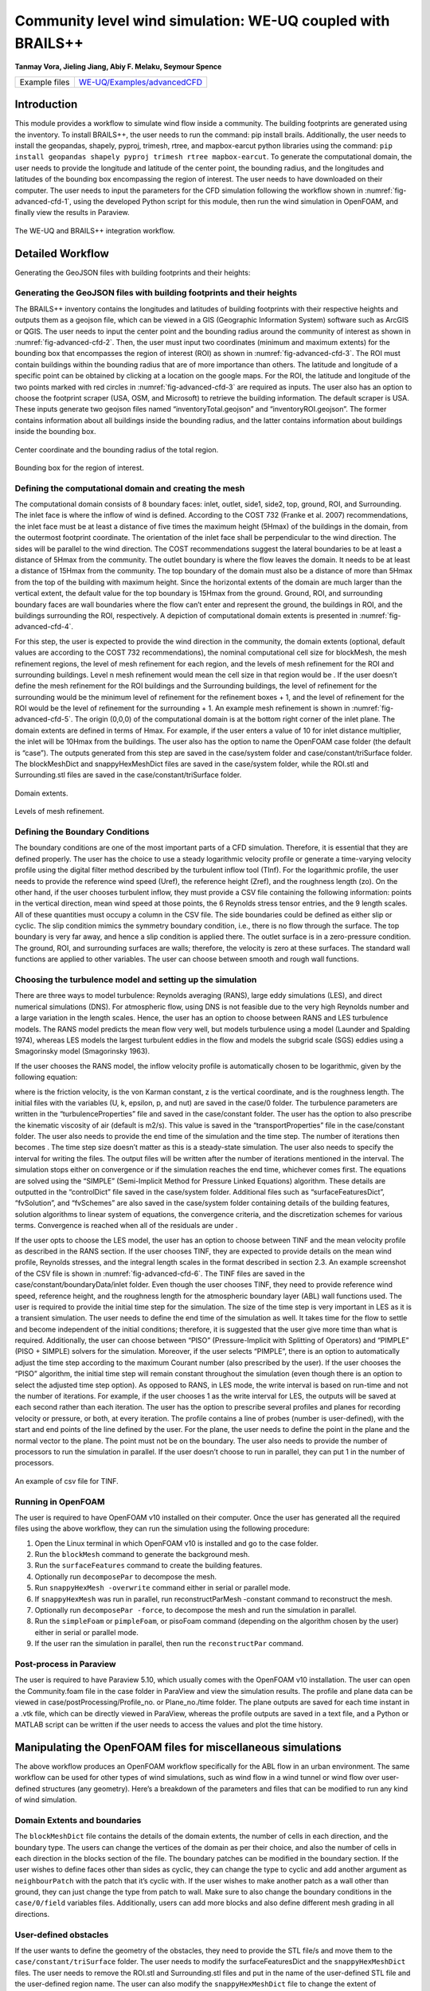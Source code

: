 .. _advancedCFD:

Community level wind simulation: WE-UQ coupled with BRAILS++
==========================================================

**Tanmay Vora, Jieling Jiang, Abiy F. Melaku, Seymour Spence**

+----------------+---------------------------------------------------------------------------------------------------------------+
| Example files  | `WE-UQ/Examples/advancedCFD <https://github.com/NHERI-SimCenter/WE-UQ/tree/master/Examples//advancedCFD//>`_  |
+----------------+---------------------------------------------------------------------------------------------------------------+

Introduction
^^^^^^^^^^^^^

This module provides a workflow to simulate wind flow inside a community. The building footprints are generated using the  inventory. To install BRAILS++, the user needs to run the command: pip install brails. Additionally, the user needs to install the geopandas, shapely, pyproj, trimesh, rtree, and mapbox-earcut python libraries using the command: ``pip install geopandas shapely pyproj trimesh rtree mapbox-earcut``. To generate the computational domain, the user needs to provide the longitude and latitude of the center point, the bounding radius, and the longitudes and latitudes of the bounding box encompassing the region of interest. The user needs to have  downloaded on their computer. The user needs to input the parameters for the CFD simulation following the workflow shown in :numref:`fig-advanced-cfd-1`, using the developed Python script for this module, then run the wind simulation in OpenFOAM, and finally view the results in Paraview.

.. _fig-advanced-cfd-1:

.. figure:: figures/Picture1.png
   :align: center
   :width: 75%

   The WE-UQ and BRAILS++ integration workflow.

Detailed Workflow
^^^^^^^^^^^^^^^^^^^^
Generating the GeoJSON files with building footprints and their heights:

Generating the GeoJSON files with building footprints and their heights
"""""""""""""""""""""""""""""""""""""""""""""""""""""""""""""""""""""""""""""
The BRAILS++ inventory contains the longitudes and latitudes of building footprints with their respective heights and outputs them as a geojson file, which can be viewed in a GIS (Geographic Information System) software such as ArcGIS or QGIS. The user needs to input the center point and the bounding radius around the community of interest as shown in :numref:`fig-advanced-cfd-2`. Then, the user must input two coordinates (minimum and maximum extents) for the bounding box that encompasses the region of interest (ROI) as shown in :numref:`fig-advanced-cfd-3`. The ROI must contain buildings within the bounding radius that are of more importance than others. The latitude and longitude of a specific point can be obtained by clicking at a location on the google maps. For the ROI, the latitude and longitude of the two points marked with red circles in :numref:`fig-advanced-cfd-3` are required as inputs. The user also has an option to choose the footprint scraper (USA, OSM, and Microsoft) to retrieve the building information. The default scraper is USA. These inputs generate two geojson files named “inventoryTotal.geojson” and “inventoryROI.geojson”. The former contains information about all buildings inside the bounding radius, and the latter contains information about buildings inside the bounding box.


.. _fig-advanced-cfd-2:

.. figure:: figures/Picture2.png
   :align: center
   :width: 35%

   Center coordinate and the bounding radius of the total region.


.. _fig-advanced-cfd-3:

.. figure:: figures/Picture3.png
   :align: center
   :width: 35%

   Bounding box for the region of interest.

Defining the computational domain and creating the mesh
""""""""""""""""""""""""""""""""""""""""""""""""""""""""""

The computational domain consists of 8 boundary faces: inlet, outlet, side1, side2, top, ground, ROI, and Surrounding. The inlet face is where the inflow of wind is defined. According to the COST 732 (Franke et al. 2007) recommendations, the inlet face must be at least a distance of five times the maximum height (5Hmax) of the buildings in the domain, from the outermost footprint coordinate. The orientation of the inlet face shall be perpendicular to the wind direction. The sides will be parallel to the wind direction. The COST recommendations suggest the lateral boundaries to be at least a distance of 5Hmax from the community. The outlet boundary is where the flow leaves the domain. It needs to be at least a distance of 15Hmax from the community. The top boundary of the domain must also be a distance of more than 5Hmax from the top of the building with maximum height. Since the horizontal extents of the domain are much larger than the vertical extent, the default value for the top boundary is 15Hmax from the ground. Ground, ROI, and surrounding boundary faces are wall boundaries where the flow can’t enter and represent the ground, the buildings in ROI, and the buildings surrounding the ROI, respectively. A depiction of computational domain extents is presented in :numref:`fig-advanced-cfd-4`. 

For this step, the user is expected to provide the wind direction in the community, the domain extents (optional, default values are according to the COST 732 recommendations), the nominal computational cell size for blockMesh, the mesh refinement regions, the level of mesh refinement for each region, and the levels of mesh refinement for the ROI and surrounding buildings. Level n mesh refinement would mean the cell size in that region would be . If the user doesn’t define the mesh refinement for the ROI buildings and the Surrounding buildings, the level of refinement for the surrounding would be the minimum level of refinement for the refinement boxes + 1, and the level of refinement for the ROI would be the level of refinement for the surrounding + 1. An example mesh refinement is shown in :numref:`fig-advanced-cfd-5`. The origin (0,0,0) of the computational domain is at the bottom right corner of the inlet plane. The domain extents are defined in terms of Hmax. For example, if the user enters a value of 10 for inlet distance multiplier, the inlet will be 10Hmax from the buildings. The user also has the option to name the OpenFOAM case folder (the default is “case”). The outputs generated from this step are saved in the case/system folder and case/constant/triSurface folder. The blockMeshDict and snappyHexMeshDict files are saved in the case/system folder, while the ROI.stl and Surrounding.stl files are saved in the case/constant/triSurface folder. 


.. _fig-advanced-cfd-4:

.. figure:: figures/Picture4.png
   :align: center
   :width: 50%

   Domain extents.


.. _fig-advanced-cfd-5:

.. figure:: figures/Picture5.png
   :align: center
   :width: 50%

   Levels of mesh refinement.

Defining the Boundary Conditions
""""""""""""""""""""""""""""""""""
The boundary conditions are one of the most important parts of a CFD simulation. Therefore, it is essential that they are defined properly. The user has the choice to use a steady logarithmic velocity profile or generate a time-varying velocity profile using the digital filter method described by the turbulent inflow tool (TInf). For the logarithmic profile, the user needs to provide the reference wind speed (Uref), the reference height (Zref), and the roughness length (zo). On the other hand, if the user chooses turbulent inflow, they must provide a CSV file containing the following information: points in the vertical direction, mean wind speed at those points, the 6 Reynolds stress tensor entries, and the 9 length scales. All of these quantities must occupy a column in the CSV file. The side boundaries could be defined as either slip or cyclic. The slip condition mimics the symmetry boundary condition, i.e., there is no flow through the surface. The top boundary is very far away, and hence a slip condition is applied there. The outlet surface is in a zero-pressure condition. The ground, ROI, and surrounding surfaces are walls; therefore, the velocity is zero at these surfaces. The standard wall functions are applied to other variables. The user can choose between smooth and rough wall functions. 


Choosing the turbulence model and setting up the simulation
"""""""""""""""""""""""""""""""""""""""""""""""""""""""""""""""

There are three ways to model turbulence: Reynolds averaging (RANS), large eddy simulations (LES), and direct numerical simulations (DNS). For atmospheric flow, using DNS is not feasible due to the very high Reynolds number and a large variation in the length scales. Hence, the user has an option to choose between RANS and LES turbulence models. The RANS model predicts the mean flow very well, but models turbulence using a  model (Launder and Spalding 1974), whereas LES models the largest turbulent eddies in the flow and models the subgrid scale (SGS) eddies using a Smagorinsky model (Smagorinsky 1963). 

If the user chooses the RANS model, the inflow velocity profile is automatically chosen to be logarithmic, given by the following equation:

where  is the friction velocity,  is the von Karman constant, z is the vertical coordinate, and  is the roughness length. The initial files with the variables (U, k, epsilon, p, and nut) are saved in the case/0 folder. The turbulence parameters are written in the “turbulenceProperties” file and saved in the case/constant folder. The user has the option to also prescribe the kinematic viscosity of air (default is  m2/s). This value is saved in the “transportProperties” file in the case/constant folder. The user also needs to provide the end time of the simulation and the time step. The number of iterations then becomes . The time step size doesn’t matter as this is a steady-state simulation. The user also needs to specify the interval for writing the files. The output files will be written after the number of iterations mentioned in the interval. The simulation stops either on convergence or if the simulation reaches the end time, whichever comes first. The equations are solved using the “SIMPLE” (Semi-Implicit Method for Pressure Linked Equations) algorithm. These details are outputted in the “controlDict” file saved in the case/system folder. Additional files such as “surfaceFeaturesDict”, “fvSolution”, and “fvSchemes” are also saved in the case/system folder containing details of the building features, solution algorithms to linear system of equations, the convergence criteria, and the discretization schemes for various terms. Convergence is reached when all of the residuals are under .

If the user opts to choose the LES model, the user has an option to choose between TINF and the mean velocity profile as described in the RANS section. If the user chooses TINF, they are expected to provide details on the mean wind profile, Reynolds stresses, and the integral length scales in the format described in section 2.3. An example screenshot of the CSV file is shown in :numref:`fig-advanced-cfd-6`. The TINF files are saved in the case/constant/boundaryData/inlet folder. Even though the user chooses TINF, they need to provide reference wind speed, reference height, and the roughness length for the atmospheric boundary layer (ABL) wall functions used. The user is required to provide the initial time step for the simulation. The size of the time step is very important in LES as it is a transient simulation. The user needs to define the end time of the simulation as well. It takes time for the flow to settle and become independent of the initial conditions; therefore, it is suggested that the user give more time than what is required. Additionally, the user can choose between “PISO” (Pressure-Implicit with Splitting of Operators) and “PIMPLE” (PISO + SIMPLE) solvers for the simulation. Moreover, if the user selects “PIMPLE”, there is an option to automatically adjust the time step according to the maximum Courant number (also prescribed by the user). If the user chooses the “PISO” algorithm, the initial time step will remain constant throughout the simulation (even though there is an option to select the adjusted time step option). As opposed to RANS, in LES mode, the write interval is based on run-time and not the number of iterations. For example, if the user chooses 1 as the write interval for LES, the outputs will be saved at each second rather than each iteration. The user has the option to prescribe several profiles and planes for recording velocity or pressure, or both, at every iteration. The profile contains a line of probes (number is user-defined), with the start and end points of the line defined by the user. For the plane, the user needs to define the point in the plane and the normal vector to the plane. The point must not be on the boundary. The user also needs to provide the number of processors to run the simulation in parallel. If the user doesn’t choose to run in parallel, they can put 1 in the number of processors.

.. _fig-advanced-cfd-6:

.. figure:: figures/Picture6.png
   :align: center
   :width: 50%

   An example of csv file for TINF.


Running in OpenFOAM
"""""""""""""""""""""
The user is required to have OpenFOAM v10 installed on their computer. Once the user has generated all the required files using the above workflow, they can run the simulation using the following procedure:

1. Open the Linux terminal in which OpenFOAM v10 is installed and go to the case folder.
2. Run the ``blockMesh`` command to generate the background mesh.
3. Run the ``surfaceFeatures`` command to create the building features.
4. Optionally run ``decomposePar`` to decompose the mesh.
5. Run ``snappyHexMesh -overwrite`` command either in serial or parallel mode.
6. If ``snappyHexMesh`` was run in parallel, run reconstructParMesh -constant command to reconstruct the mesh.
7. Optionally run ``decomposePar -force``, to decompose the mesh and run the simulation in parallel.
8. Run the ``simpleFoam`` or ``pimpleFoam``, or pisoFoam command (depending on the algorithm chosen by the user) either in serial or parallel mode.
9. If the user ran the simulation in parallel, then run the ``reconstructPar`` command.


Post-process in Paraview
""""""""""""""""""""""""""

The user is required to have Paraview 5.10, which usually comes with the OpenFOAM v10 installation. The user can open the Community.foam file in the case folder in ParaView and view the simulation results. The profile and plane data can be viewed in case/postProcessing/Profile_no. or Plane_no./time folder. The plane outputs are saved for each time instant in a .vtk file, which can be directly viewed in ParaView, whereas the profile outputs are saved in a text file, and a Python or MATLAB script can be written if the user needs to access the values and plot the time history.

Manipulating the OpenFOAM files for miscellaneous simulations
^^^^^^^^^^^^^^^^^^^^^^^^^^^^^^^^^^^^^^^^^^^^^^^^^^^^^^^^^^^^

The above workflow produces an OpenFOAM workflow specifically for the ABL flow in an urban environment. The same workflow can be used for other types of wind simulations, such as wind flow in a wind tunnel or wind flow over user-defined structures (any geometry). Here’s a breakdown of the parameters and files that can be modified to run any kind of wind simulation.

Domain Extents and boundaries
""""""""""""""""""""""""""""""

The ``blockMeshDict`` file contains the details of the domain extents, the number of cells in each direction, and the boundary type. The users can change the vertices of the domain as per their choice, and also the number of cells in each direction in the blocks section of the file. The boundary patches can be modified in the boundary section. If the user wishes to define faces other than sides as cyclic, they can change the type to cyclic and add another argument as ``neighbourPatch`` with the patch that it’s cyclic with. If the user wishes to make another patch as a wall other than ground, they can just change the type from patch to wall. Make sure to also change the boundary conditions in the ``case/0/field`` variables files. Additionally, users can add more blocks and also define different mesh grading in all directions.

User-defined obstacles
""""""""""""""""""""""""""""""
If the user wants to define the geometry of the obstacles, they need to provide the STL file/s and move them to the ``case/constant/triSurface`` folder. The user needs to modify the surfaceFeaturesDict and the ``snappyHexMeshDict`` files. The user needs to remove the ROI.stl and Surrounding.stl files and put in the name of the user-defined STL file and the user-defined region name. The user can also modify the ``snappyHexMeshDict`` file to change the extent of refinement regions and add more regions if required. Additionally, the level of refinement can also be changed. The user is required to also modify the boundary conditions in the field variables in the ``case/0`` folder. The region of obstacles needs to be added in the boundaryField section.


User-defined initialization and inflow
""""""""""""""""""""""""""""""""""""""
The workflow provides options between a logarithmic wind profile and a TINF wind profile. However, if the user requires a different wind profile, they can modify the case/0/U, k, epsilon files for RANS and the case/0/U file for LES. In the boundaryField section, at the inlet, the user can input the profile of choice. If OpenFOAM v10 has standard profiles available, the user can visit the website and apply the condition as shown on the website. Alternatively, the user can assign the value of a variable at each face of the inlet boundary. This can be done in the following way:

1. In the case folder, after creating the mesh (blockMesh and snappyHexMesh), run the postProcess -func writeCellCentres command to get the coordinates of each face at the boundary and each cell in the domain. The coordinates are saved in the files “C”, “Cx”, “Cy”, and “Cz” files inside the case/0 folder. 

2. Extract the y and z coordinates for the inlet face and then calculate the variables at each of those coordinates using a Python script or a MATLAB script. 

3. The following format can then be used to input into the inlet patch of the boundaryField section of a field variable:

.. code-block:: boundaryField section 

   type     fixedValue;

   value    nonuniform  List<scalar or vector>

   Number of inlet faces

   (
       Values (if vector then (value1 value2 value3)
   );


A similar procedure can be used to input a user-defined initial profile inside the domain. The change would be made in the internalField section. Instead of a uniform, a nonuniform value would have to be described. All three coordinates would be required to calculate the profile values.

Mapping fields
""""""""""""""""
It is common to run a coarser or a RANS simulation before running an LES simulation to initialize the variables for faster convergence. A “mapFieldsDict” file is required to do that. An example of such a file is shown in :numref:`fig-advanced-cfd-3`. The user can modify the dict according to the requirements. The user can then map fields from one folder to another using the following command: 

``mapFields path_to_source_folder -sourceTime -latestTime``. 

Type ``mapFields -help`` for more options. 

.. _fig-advanced-cfd-7:

.. figure:: figures/Picture7.png
   :align: center
   :width: 50%

   An example of the mapFieldsDict file.

Turbulence Modeling and wall functions
""""""""""""""""""""""""""""""""""""""""

If the user wishes to use different models, such as DES (Detached Eddy Simulations), RANS , or LES dynamic Smagorinsky, then the user would need to modify the turbulenceProperties file and add or remove field variables depending on the needs of the model. The usage for other turbulence models can be found in the OpenFOAM documentation.

The workflow described above uses standard ABL wall functions. However, different wall functions can be used if the user needs. The nut, k, epsilon files must be modified to implement the wall function. The modification needs to be made in the wall boundaries in the boundaryField section.



Example
^^^^^^^^
This example provides a step-by-step guide for performing a community-level wind simulation using the RANS approach, following the workflow outlined above.


Target region for the simulation
"""""""""""""""""""""""""""""""""
In this example, the coordinate information for both the target region and the ROI is provided in Table 1 below using longitude and latitude. The target region is defined as a circular area centered on the given coordinate with a radius of 100 meters, while the ROI is specified by its bounding coordinates.

.. _tbl-advanced-cfd-1:
.. table:: Input coordinates for the Target region 
   :align: center
    
   +---------------------+----------------------------------------------+---------------------
   |Region               |Longitude                                     |Latitude            | 
   +=====================+==============================================+====================+
   |Total region(center) |-118.1366968745362                            | 34.19605960623262  |
   +---------------------+----------------------------------------------+--------------------+
   |ROI-min extent       |-118.13720649423749                           | 34.196219338557086 | 
   +---------------------+----------------------------------------------+--------------------+
   |ROI-max extent       |-118.13619261925281                           | 34.19641900353716  |
   +---------------------+----------------------------------------------+--------------------+


The user interface for inputting the given data is shown in :numref:`fig-advanced-cfd-8` and the output creating the geojson files is provided in :numref:`fig-advanced-cfd-9`.


.. _fig-advanced-cfd-8:

.. figure:: figures/Picture8.png
   :align: center
   :width: 50%

   Inputs for generating the building footprints.

.. _fig-advanced-cfd-9:

.. figure:: figures/Picture9.png
   :align: center
   :width: 50%

   Output generating the building footprints.

As illustrated in :numref:`fig-advanced-cfd-9`, the total region includes 37 building footprints, while the ROI contains 2 building footprints—consistent with geojson output shown in :numref:`fig-advanced-cfd-10`.


.. _fig-advanced-cfd-10:

.. figure:: figures/Picture10.png
   :align: center
   :width: 50%

   Visualization of the generated geojson files.

Based on the geojson files, STL files for both the surrounding region and the region of interest (ROI) required for the simulation are generated, as illustrated in :numref:`fig-advanced-cfd-11`.

.. _fig-advanced-cfd-11:

.. figure:: figures/Picture11.png
   :align: center
   :width: 50%

   Visualization of the generated STL file.

Mesh
""""""

**Background mesh**

The wind direction is taken as 225 degrees counterclockwise from East (i.e. in the SW direction). The side boundaries were set to slip for this simulation. An example input snapshot is shown in :numref:`fig-advanced-cfd-12`.

.. _fig-advanced-cfd-12:

.. figure:: figures/Picture12.png
   :align: center
   :width: 50%

   Inputs for generating background mesh.


The domain extents were defined as shown in :numref:`fig-advanced-cfd-13`. The inlet was a distance of 7.5Hmax from the total region, the outlet was 20Hmax from the total region, the sides were 10Hmax, and the top was 20Hmax from the total region.


.. _fig-advanced-cfd-13:

.. figure:: figures/Picture13.png
   :align: center
   :width: 50%

   The domain extents.

The computational cell size for the background mesh was 5 meters in all directions. The output is shown in :numref:`fig-advanced-cfd-14`. The script also outputs the domain extents for the ease of providing mesh refinement regions.


.. _fig-advanced-cfd-14:

.. figure:: figures/Picture14.png
   :align: center
   :width: 50%

   Output for successfully generating the blockMeshDict and the domain extents.


**Regional refinements**
Three refinement boxes were defined to get a good mesh resolution. The extents and the levels of refinement are presented in :numref:`fig-advanced-cfd-15`.

**Surface refinements**

The surface refinement level was set to 5 for the region of interest (ROI) and to 4 for the surrounding buildings. The number of cells between each refinement level was 10. With these settings, the input configuration for generating the snappyHexMeshDict is complete, as shown in :numref:`fig-advanced-cfd-15` and :numref:`fig-advanced-cfd-16`

.. _fig-advanced-cfd-15:

.. figure:: figures/Picture15.png
   :align: center
   :width: 50%

   Inputs to define regional refinement bounding boxes.

.. _fig-advanced-cfd-16:

.. figure:: figures/Picture16.png
   :align: center
   :width: 50%

   Output for successfully generating the ``snappyHexMeshDict`` and the mesh.

Transport property
"""""""""""""""""""""

The default kinematic viscosity is used in this example.


.. _fig-advanced-cfd-17:

.. figure:: figures/Picture17.png
   :align: center
   :width: 50%

   Output for successfully generating the ``transportProperties``.


Numerical setup
""""""""""""""""

**Wind characteristic**

A wind speed of 20 m/s at a reference height of 50 m, with a terrain roughness length of 1 m is prescribed as shown below in :numref:`fig-advanced-cfd-18`. 

.. _fig-advanced-cfd-18:

.. figure:: figures/Picture18.png
   :align: center
   :width: 50%

   Inputs to select the turbulence model and define the wind characteristics.


Boundary conditions
"""""""""""""""""""""
At the ground surface, a smooth wall boundary condition is applied whereas, on the building surfaces, a rough wall boundary condition is applied. With these settings, the turbulenceProperties and boundary field files were generated, as illustrated in Figure 19.

.. _fig-advanced-cfd-19:

.. figure:: figures/Picture19.png
   :align: center
   :width: 50%

   Inputs and outputs for generating the boundary field file.


Simulation time setup
"""""""""""""""""""""
The simulation duration was 10,000 with a time step of 1, indicating that the RANS simulation will run for 10,000 iterations. The output data was written every 1,000 iterations. With these inputs, the controlDict file was generated, as shown in :numref:`fig-advanced-cfd-20`.

Ten processors were used to run the simulation in parallel. This will automatically generate the decomposeParDict file using the scotch method, allowing the simulation to run in parallel, as :numref:`fig-advanced-cfd-20` shows.

.. _fig-advanced-cfd-20:

.. figure:: figures/Picture20.png
   :align: center
   :width: 50%

   Snapshot for generating ``controlDict`` and ``decomposeParDict``.

Visualization of the CFD output
"""""""""""""""""""""""""""""""

**Mesh**

:numref:`fig-advanced-cfd-4` shows the perspective view of the computational domain used in the example and :numref:`fig-advanced-cfd-5` shows the mesh refinement levels. It can be seen that the mesh is finer near the buildings and even finer near the buildings in the ROI. A cross section of the mesh levels along the flow direction can be viewed in :numref:`fig-advanced-cfd-21`.

.. _fig-advanced-cfd-21:

.. figure:: figures/Picture21.png
   :align: center
   :width: 50%

   Typical cross section along the flow direction.

**Wind profile**

:numref:`fig-advanced-cfd-22` shows the mean velocity profile at the inlet at the end of the simulation. The OpenFOAM wind profile is almost the same as the Target wind input.

.. _fig-advanced-cfd-22:

.. figure:: figures/Picture22.png
   :align: center
   :width: 50%

   Typical cross section along the flow direction.


**Pressure and velocity field slices**

:numref:`fig-advanced-cfd-23` shows the pressure and velocity fields at a height of z = 3m at the end of the simulation.  We can see that the boundaries are not much affected by the buildings which shows that the boundaries are far enough to not cause any significant changes to the wind flow in the vicinity of the region.

.. _fig-advanced-cfd-23:

.. figure:: figures/Picture23.png
   :align: center
   :width: 50%

   Velocity and pressure field at z=3m.


.. [Franke2007] Franke, J., Hellsten, A., Schlünzen, K.H. and Carissimo, B., 2007. COST Action 732: Best practice guideline for the CFD simulation of flows in the urban environment.
.. [Spalding1974] B.E. Launder and D.B. Spalding. Computer methods in applied mechanics and engineering, 3(2):269–289, 1974.
.. [Smagorinsky1963] Smagorinsky, J.  General Circulation Experiments with the Primitive Equations I: the Basic Experiment. Monthly Weather Review, 91(3):99-164, 1963..
